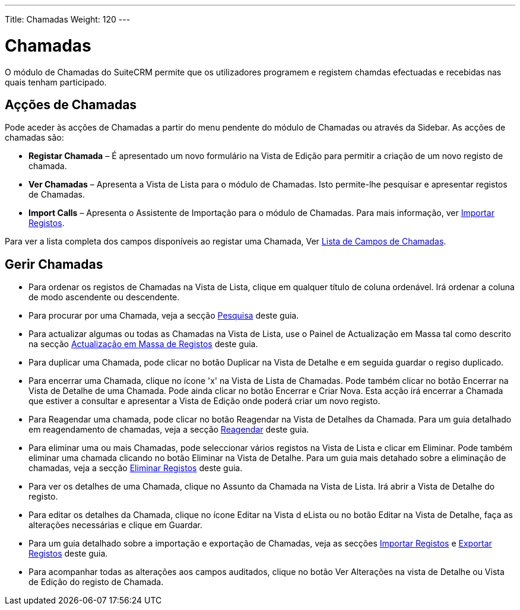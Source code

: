 ---
Title: Chamadas
Weight: 120
---

:author: pribeiro42
:email: p.m42.ribeiro@gmail.com

:experimental:

= Chamadas

O módulo de Chamadas do SuiteCRM permite que os utilizadores programem e
registem chamdas efectuadas e recebidas nas quais tenham participado.

== Açções de Chamadas

Pode aceder às acções de Chamadas a partir do menu pendente do módulo de
Chamadas ou através da Sidebar. As acções de chamadas são:

* *Registar Chamada* – É apresentado um novo formulário na Vista de Edição
para permitir a criação de um novo registo de chamada.
* *Ver Chamadas* – Apresenta a Vista de Lista para o módulo de Chamadas. Isto
permite-lhe pesquisar e apresentar registos de Chamadas.
* *Import Calls* – Apresenta o Assistente de Importação para o módulo de
Chamadas. Para mais informação, ver link:./../../introduction/user-interface/record-management/#_importing_records[Importar Registos].

Para ver a lista completa dos campos disponíveis ao registar uma Chamada, Ver
link:./../../appendix-a/#_calls_field_list[Lista de Campos de Chamadas].

== Gerir Chamadas

* Para ordenar os registos de Chamadas na Vista de Lista, clique em qualquer
título de coluna ordenável. Irá ordenar a coluna de modo ascendente ou
descendente.
* Para procurar por uma Chamada, veja a secção
link:./../../introduction/user-interface/search[Pesquisa] deste guia.
* Para actualizar algumas ou todas as Chamadas na Vista de Lista, use o Painel
de Actualização em Massa tal como descrito na secção
link:./../../introduction/user-interface/record-management/#_mass_updating_records[Actualização
em Massa de Registos] deste guia.
* Para duplicar uma Chamada, pode clicar no botão Duplicar na Vista de Detalhe e
em seguida guardar o regiso duplicado.
* Para encerrar uma Chamada, clique no ícone 'x' na Vista de Lista de Chamadas.
Pode também clicar no botão Encerrar na Vista de Detalhe de uma Chamada. Pode
ainda clicar no botão Encerrar e Criar Nova. Esta acção irá encerrar a Chamada
que estiver a consultar e apresentar a Vista de Edição onde poderá criar um novo
registo.
* Para Reagendar uma chamada, pode clicar no botão Reagendar na Vista de
Detalhes da Chamada. Para um guia detalhado em reagendamento de chamadas, veja a
secção link:./../../advanced-modules/reschedule/[Reagendar] deste guia.
* Para eliminar uma ou mais Chamadas, pode seleccionar vários registos na Vista
de Lista e clicar em Eliminar. Pode também eliminar uma chamada clicando no
botão Eliminar na Vista de Detalhe. Para um guia mais detahado sobre a
eliminação de chamadas, veja a secção
link:./../../introduction/user-interface/record-management/#_deleting_records[Eliminar
Registos] deste guia.
* Para ver os detalhes de uma Chamada, clique no Assunto da Chamada na Vista de
Lista. Irá abrir a Vista de Detalhe do registo.
* Para editar os detalhes da Chamada, clique no ícone Editar na Vista d eLista
ou no botão Editar na Vista de Detalhe, faça as alterações necessárias e clique
em Guardar.
* Para um guia detalhado sobre a importação e exportação de Chamadas, veja as
secções
link:./../../introduction/user-interface/record-management/#_importing_records[Importar
Registos] e
link:./../../introduction/user-interface/record-management/#_exporting_records[Exportar
Registos] deste guia.
* Para acompanhar todas as alterações aos campos auditados, clique no botão Ver
Alterações na vista de Detalhe ou Vista de Edição do registo de Chamada.
